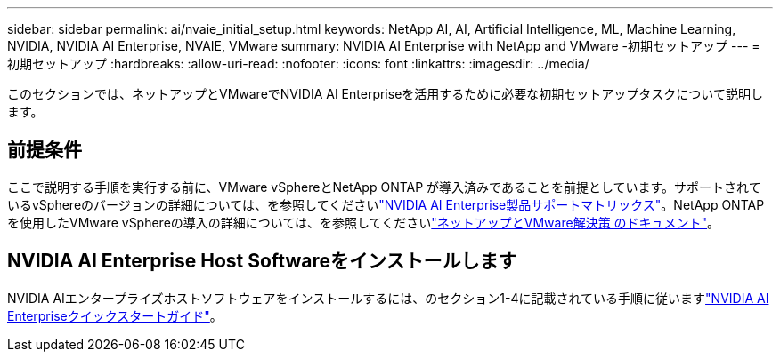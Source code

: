 ---
sidebar: sidebar 
permalink: ai/nvaie_initial_setup.html 
keywords: NetApp AI, AI, Artificial Intelligence, ML, Machine Learning, NVIDIA, NVIDIA AI Enterprise, NVAIE, VMware 
summary: NVIDIA AI Enterprise with NetApp and VMware -初期セットアップ 
---
= 初期セットアップ
:hardbreaks:
:allow-uri-read: 
:nofooter: 
:icons: font
:linkattrs: 
:imagesdir: ../media/


[role="lead"]
このセクションでは、ネットアップとVMwareでNVIDIA AI Enterpriseを活用するために必要な初期セットアップタスクについて説明します。



== 前提条件

ここで説明する手順を実行する前に、VMware vSphereとNetApp ONTAP が導入済みであることを前提としています。サポートされているvSphereのバージョンの詳細については、を参照してくださいlink:https://docs.nvidia.com/ai-enterprise/latest/product-support-matrix/index.html["NVIDIA AI Enterprise製品サポートマトリックス"]。NetApp ONTAPを使用したVMware vSphereの導入の詳細については、を参照してくださいlink:../vmware/vmware-on-netapp.html["ネットアップとVMware解決策 のドキュメント"]。



== NVIDIA AI Enterprise Host Softwareをインストールします

NVIDIA AIエンタープライズホストソフトウェアをインストールするには、のセクション1-4に記載されている手順に従いますlink:https://docs.nvidia.com/ai-enterprise/latest/quick-start-guide/index.html["NVIDIA AI Enterpriseクイックスタートガイド"]。
